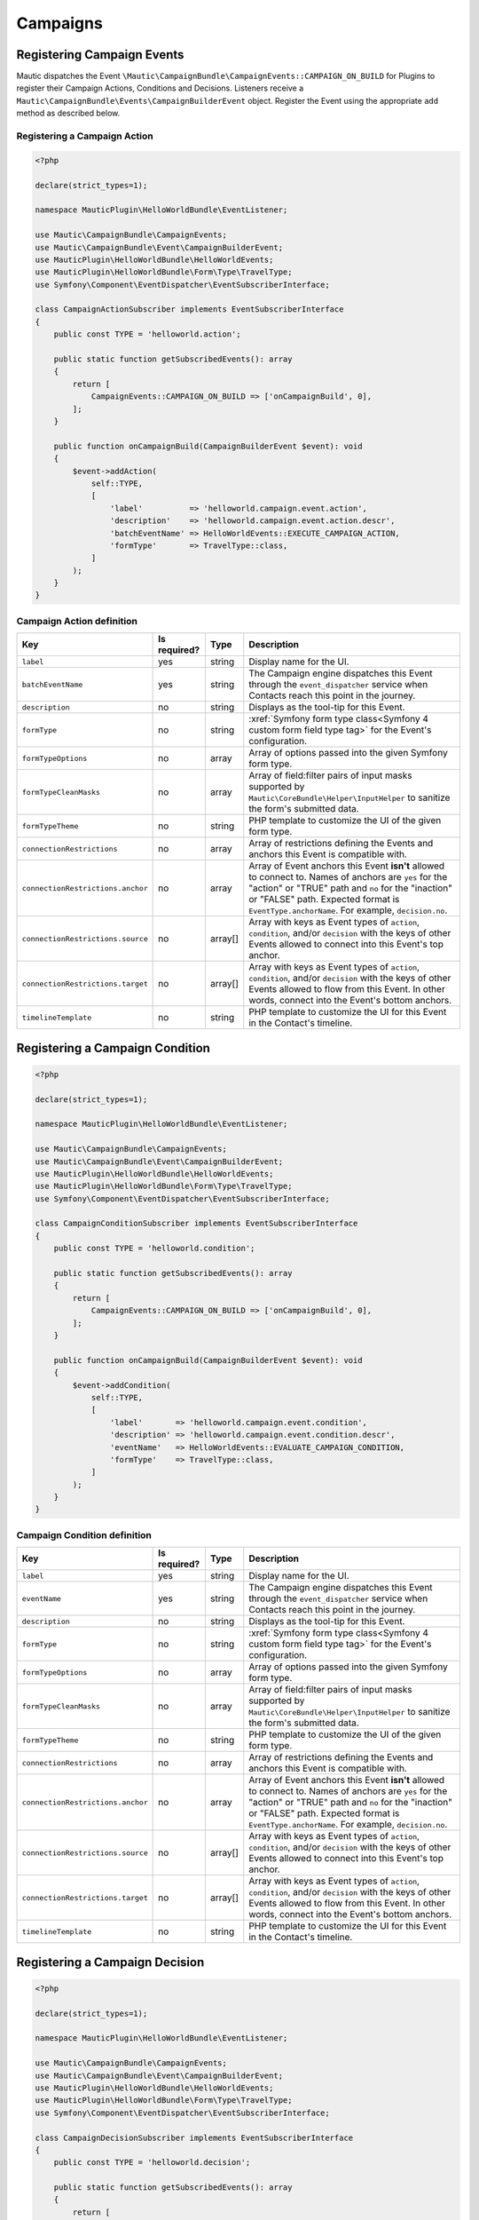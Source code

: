 Campaigns
#########

.. vale off

Registering Campaign Events
***************************

.. vale on

Mautic dispatches the Event ``\Mautic\CampaignBundle\CampaignEvents::CAMPAIGN_ON_BUILD`` for Plugins to register their Campaign Actions, Conditions and Decisions. Listeners receive a ``Mautic\CampaignBundle\Events\CampaignBuilderEvent`` object. Register the Event using the appropriate ``add`` method as described below.

.. php:namespace:: Mautic\CampaignBundle\Events
.. php:class:: CampaignBuilderEvent

  CampaignBuilderEvent class

  .. php:method:: public addAction(string $key, array $action)

      :param string $key: Unique key for the Action.
      :param array $action: :ref:`Campaign definition <components/campaigns:Campaign Action definition>`.

      :returntype: void

  .. php:method:: public addCondition(string $key, array $condition)

      :param string $key: Unique key for the Condition.
      :param array $condition: :ref:`Condition definition <components/campaigns:Campaign Condition definition>`.

      :returntype: void

  .. php:method:: public addDecision(string $key, array $decision)

      :param string $key: Unique key for the Decision.
      :param array $decision: :ref:`Decision definition <components/campaigns:Campaign Decision definition>`.

      :returntype: void

  .. php:method:: public getActions()

      :return: Array of registered Actions.
      :returntype: array

  .. php:method:: public getConditions()

      :return: Array of registered Conditions.
      :returntype: array

  .. php:method:: public getDecisions()

      :return: Array of registered Decisions.
      :returntype: array

.. vale off

Registering a Campaign Action
=============================

.. vale on

.. code-block:: php

    <?php

    declare(strict_types=1);

    namespace MauticPlugin\HelloWorldBundle\EventListener;

    use Mautic\CampaignBundle\CampaignEvents;
    use Mautic\CampaignBundle\Event\CampaignBuilderEvent;
    use MauticPlugin\HelloWorldBundle\HelloWorldEvents;
    use MauticPlugin\HelloWorldBundle\Form\Type\TravelType;
    use Symfony\Component\EventDispatcher\EventSubscriberInterface;

    class CampaignActionSubscriber implements EventSubscriberInterface
    {
        public const TYPE = 'helloworld.action';

        public static function getSubscribedEvents(): array
        {
            return [
                CampaignEvents::CAMPAIGN_ON_BUILD => ['onCampaignBuild', 0],
            ];
        }

        public function onCampaignBuild(CampaignBuilderEvent $event): void
        {
            $event->addAction(
                self::TYPE,
                [
                    'label'          => 'helloworld.campaign.event.action',
                    'description'    => 'helloworld.campaign.event.action.descr',
                    'batchEventName' => HelloWorldEvents::EXECUTE_CAMPAIGN_ACTION,
                    'formType'       => TravelType::class,
                ]
            );
        }
    }

.. vale off

Campaign Action definition
==========================

.. vale on

.. list-table::
    :header-rows: 1

    * - Key
      - Is required?
      - Type
      - Description
    * - ``label``
      - yes
      - string
      - Display name for the UI.
    * - ``batchEventName``
      - yes
      - string
      - The Campaign engine dispatches this Event through the ``event_dispatcher`` service when Contacts reach this point in the journey.
    * - ``description``
      - no
      - string
      - Displays as the tool-tip for this Event.
    * - ``formType``
      - no
      - string
      - :xref:`Symfony form type class<Symfony 4 custom form field type tag>` for the Event's configuration.
    * - ``formTypeOptions``
      - no
      - array
      - Array of options passed into the given Symfony form type.
    * - ``formTypeCleanMasks``
      - no
      - array
      - Array of field:filter pairs of input masks supported by ``Mautic\CoreBundle\Helper\InputHelper`` to sanitize the form's submitted data.
    * - ``formTypeTheme``
      - no
      - string
      - PHP template to customize the UI of the given form type.
    * - ``connectionRestrictions``
      - no
      - array
      - Array of restrictions defining the Events and anchors this Event is compatible with.
    * - ``connectionRestrictions.anchor``
      - no
      - array
      - Array of Event anchors this Event **isn't** allowed to connect to. Names of anchors are ``yes`` for the "action" or "TRUE" path and ``no`` for the "inaction" or "FALSE" path. Expected format is ``EventType.anchorName``. For example, ``decision.no``.
    * - ``connectionRestrictions.source``
      - no
      - array[]
      - Array with keys as Event types of ``action``, ``condition``, and/or ``decision`` with the keys of other Events allowed to connect into this Event's top anchor.
    * - ``connectionRestrictions.target``
      - no
      - array[]
      - Array with keys as Event types of ``action``, ``condition``, and/or ``decision`` with the keys of other Events allowed to flow from this Event. In other words, connect into the Event's bottom anchors.
    * - ``timelineTemplate``
      - no
      - string
      - PHP template to customize the UI for this Event in the Contact's timeline.

.. vale off

Registering a Campaign Condition
********************************

.. vale on

.. code-block:: php

    <?php

    declare(strict_types=1);

    namespace MauticPlugin\HelloWorldBundle\EventListener;

    use Mautic\CampaignBundle\CampaignEvents;
    use Mautic\CampaignBundle\Event\CampaignBuilderEvent;
    use MauticPlugin\HelloWorldBundle\HelloWorldEvents;
    use MauticPlugin\HelloWorldBundle\Form\Type\TravelType;
    use Symfony\Component\EventDispatcher\EventSubscriberInterface;

    class CampaignConditionSubscriber implements EventSubscriberInterface
    {
        public const TYPE = 'helloworld.condition';

        public static function getSubscribedEvents(): array
        {
            return [
                CampaignEvents::CAMPAIGN_ON_BUILD => ['onCampaignBuild', 0],
            ];
        }

        public function onCampaignBuild(CampaignBuilderEvent $event): void
        {
            $event->addCondition(
                self::TYPE,
                [
                    'label'       => 'helloworld.campaign.event.condition',
                    'description' => 'helloworld.campaign.event.condition.descr',
                    'eventName'   => HelloWorldEvents::EVALUATE_CAMPAIGN_CONDITION,
                    'formType'    => TravelType::class,
                ]
            );
        }
    }

.. vale off

Campaign Condition definition
=============================

.. vale on

.. list-table::
    :header-rows: 1

    * - Key
      - Is required?
      - Type
      - Description
    * - ``label``
      - yes
      - string
      - Display name for the UI.
    * - ``eventName``
      - yes
      - string
      - The Campaign engine dispatches this Event through the ``event_dispatcher`` service when Contacts reach this point in the journey.
    * - ``description``
      - no
      - string
      - Displays as the tool-tip for this Event.
    * - ``formType``
      - no
      - string
      - :xref:`Symfony form type class<Symfony 4 custom form field type tag>` for the Event's configuration.
    * - ``formTypeOptions``
      - no
      - array
      - Array of options passed into the given Symfony form type.
    * - ``formTypeCleanMasks``
      - no
      - array
      - Array of field:filter pairs of input masks supported by ``Mautic\CoreBundle\Helper\InputHelper`` to sanitize the form's submitted data.
    * - ``formTypeTheme``
      - no
      - string
      - PHP template to customize the UI of the given form type.
    * - ``connectionRestrictions``
      - no
      - array
      - Array of restrictions defining the Events and anchors this Event is compatible with.
    * - ``connectionRestrictions.anchor``
      - no
      - array
      - Array of Event anchors this Event **isn't** allowed to connect to. Names of anchors are ``yes`` for the "action" or "TRUE" path and ``no`` for the "inaction" or "FALSE" path. Expected format is ``EventType.anchorName``. For example, ``decision.no``.
    * - ``connectionRestrictions.source``
      - no
      - array[]
      - Array with keys as Event types of ``action``, ``condition``, and/or ``decision`` with the keys of other Events allowed to connect into this Event's top anchor.
    * - ``connectionRestrictions.target``
      - no
      - array[]
      - Array with keys as Event types of ``action``, ``condition``, and/or ``decision`` with the keys of other Events allowed to flow from this Event. In other words, connect into the Event's bottom anchors.
    * - ``timelineTemplate``
      - no
      - string
      - PHP template to customize the UI for this Event in the Contact's timeline.

.. vale off

Registering a Campaign Decision
*******************************

.. vale on

.. code-block:: php

    <?php

    declare(strict_types=1);

    namespace MauticPlugin\HelloWorldBundle\EventListener;

    use Mautic\CampaignBundle\CampaignEvents;
    use Mautic\CampaignBundle\Event\CampaignBuilderEvent;
    use MauticPlugin\HelloWorldBundle\HelloWorldEvents;
    use MauticPlugin\HelloWorldBundle\Form\Type\TravelType;
    use Symfony\Component\EventDispatcher\EventSubscriberInterface;

    class CampaignDecisionSubscriber implements EventSubscriberInterface
    {
        public const TYPE = 'helloworld.decision';

        public static function getSubscribedEvents(): array
        {
            return [
                CampaignEvents::CAMPAIGN_ON_BUILD => ['onCampaignBuild', 0],
            ];
        }

        public function onCampaignBuild(CampaignBuilderEvent $event): void
        {
            $event->addCondition(
                self::TYPE,
                [
                    'label'       => 'helloworld.campaign.event.decision',
                    'description' => 'helloworld.campaign.event.decision.descr',
                    'eventName'   => HelloWorldEvents::EVALUATE_CAMPAIGN_DECISION,
                    'formType'    => TravelType::class,
                ]
            );
        }
    }

.. vale off

Campaign Decision definition
============================

.. vale on

.. list-table::
    :header-rows: 1

    * - Key
      - Is required?
      - Type
      - Description
    * - ``label``
      - yes
      - string
      - Display name for the UI.
    * - ``eventName``
      - yes
      - string
      - The Campaign engine dispatches this Event through the ``event_dispatcher`` service when Contacts reach this point in the journey.
    * - ``description``
      - no
      - string
      - Displays as the tool-tip for this Event.
    * - ``formType``
      - no
      - string
      - :xref:`Symfony form type class<Symfony 4 custom form field type tag>` for the Event's configuration.
    * - ``formTypeOptions``
      - no
      - array
      - Array of options passed into the given Symfony form type.
    * - ``formTypeCleanMasks``
      - no
      - array
      - Array of field:filter pairs of input masks supported by ``Mautic\CoreBundle\Helper\InputHelper`` to sanitize the form's submitted data.
    * - ``formTypeTheme``
      - no
      - string
      - PHP template to customize the UI of the given form type.
    * - ``connectionRestrictions``
      - no
      - array
      - Array of restrictions defining the Events and anchors this Event is compatible with.
    * - ``connectionRestrictions.anchor``
      - no
      - array
      - Array of Event anchors this Event **isn't** allowed to connect to. Names of anchors are ``yes`` for the "action" or "TRUE" path and ``no`` for the "inaction" or "FALSE" path. Expected format is ``EventType.anchorName``. For example, ``decision.no``.
    * - ``connectionRestrictions.source``
      - no
      - array[]
      - Array with keys as Event types of ``action``, ``condition``, and/or ``decision`` with the keys of other Events allowed to connect into this Event's top anchor.
    * - ``connectionRestrictions.target``
      - no
      - array[]
      - Array with keys as Event types of ``action``, ``condition``, and/or ``decision`` with the keys of other Events allowed to flow from this Event. In other words, connect into the Event's bottom anchors.
    * - ``timelineTemplate``
      - no
      - string
      - PHP template to customize the UI for this Event in the Contact's timeline.

.. vale off

Executing or evaluating Campaign Events
***************************************

.. vale on

Implement a listener to the event name defined in either ``batchEventName`` or ``eventName`` to execute or evaluate the Campaign Event.

.. vale off

Executing a Campaign Action
===========================

.. vale on

Listeners to the event's ``batchEventName`` receives a ``\Mautic\CampaignBundle\Event\PendingEvent`` object. This object contains the Contacts that are at this point in their journey. Listeners must process the batch of Contacts and mark their respective ``\Mautic\CampaignBundle\Entity\LeadEventLog`` as passed or failed. You must mark each `LeadEventLog` as passed or failed. The ``campaign_time_wait_on_event_false`` configuration option determines the rescheduling of failed events.

.. code-block:: php

    <?php

    declare(strict_types=1);

    namespace MauticPlugin\HelloWorldBundle\EventListener;

    use Mautic\CampaignBundle\CampaignEvents;
    use Mautic\CampaignBundle\Event\CampaignBuilderEvent;
    use Mautic\CampaignBundle\Event\PendingEvent;
    use MauticPlugin\HelloWorldBundle\HelloWorldEvents;
    use MauticPlugin\HelloWorldBundle\Form\Type\TravelType;
    use MauticPlugin\HelloWorldBundle\Helper\TravelService;
    use Symfony\Component\EventDispatcher\EventSubscriberInterface;
    use Symfony\Component\Translation\TranslatorInterface;

    class CampaignActionSubscriber implements EventSubscriberInterface
    {
        public const TYPE = 'helloworld.action';

        private TranslatorInterface $translator;
        private TravelService $travelService;

        public function __construct(TranslatorInterface $translator, TravelService $travelService)
        {
            $this->translator    = $translator;
            $this->travelService = $travelService;
        }

        public static function getSubscribedEvents(): array
        {
            return [
                CampaignEvents::CAMPAIGN_ON_BUILD         => ['onCampaignBuild', 0],
                HelloWorldEvents::EXECUTE_CAMPAIGN_ACTION => ['onExecuteCampaignAction', 0],
            ];
        }

        public function onCampaignBuild(CampaignBuilderEvent $event): void
        {
            $event->addAction(
                self::TYPE,
                [
                    'label'          => 'helloworld.campaign.event.action',
                    'description'    => 'helloworld.campaign.event.action.descr',
                    'batchEventName' => HelloWorldEvents::EXECUTE_CAMPAIGN_ACTION,
                    'formType'       => TravelType::class,
                ]
            );
        }

        public function onExecuteCampaignAction(PendingEvent $pendingEvent): void
        {
            $worldToVisit = $pendingEvent->getConfig()->getProperty('worldToVisit');
            $pendingEvent->setChannel('world', $worldToVisit);

            $contacts = $pendingEvent->getContactsKeyedById();
            $emails   = [];
            foreach ($contacts as $contact) {
                if (!$contact->getEmail()) {
                    // Don't reschedule these events
                    $pendingEvent->passWithError(
                        $pendingEvent->findLogByContactId($contact->getId()),
                        $this->translator->trans('helloworld.validation.email_required', [], 'validators')
                    );

                    $emails[] = $contact->getEmail();
                }
            }

            $this->travelService->doSomethingWithThese($emails, $worldToVisit);

            $pendingEvent->passRemaining();
        }
    }

.. php:class:: Mautic\CampaignBundle\Events\PendingEvent

.. php:method:: public checkContext(string $eventType)

    Checks if the given Event type matches the Event executed or evaluated. This is useful if listeners for different Campaign Events are listening to the same name defined as ``batchEventName`` in the Event's definition.

    :return: ``TRUE`` if the context matches.
    :returntype: bool

.. php:method:: public fail(\Mautic\CampaignBundle\Entity\LeadEventLog $log, string $reason)

    Mark a specific LeadEventLog object as failed and retry again later.

    :param \\Mautic\\CampaignBundle\\Entity\\LeadEventLog $log: Event log to fail.
    :param string $reason: Reason the Event failed.

    :returntype: void

.. php:method:: public failAll(string $reason)

    Fail the entire batch of LeadEventLog objects and retry again later.

    :param string $reason: Reason the Events failed.

    :returntype: void

.. php:method:: public failLogs(\Doctrine\Common\Collections\ArrayCollection $logs, string $reason)

    Fail a collection of LeadEventLog objects and try again later.

    :param string $logs \\Doctrine\\Common\\Collections\\ArrayCollection: Collection to mark as failed.
    :param string $reason: Reason the Events failed.

    :returntype: void

.. php:method:: public failRemaining(string $reason)

    Fail all remaining LeadEventLog objects that are not marked as passed.

    :param string $reason: Reason the Events failed.

    :returntype: void

.. php:method:: public findLogByContactId(int $id)

    Returns a LeadEventLog object for the given contact ID.

    :param int $id:

    :return: Event log for the given contact.
    :returntype: \\Mautic\\CampaignBundle\\Entity\\LeadEventLog

.. php:method:: public getConfig()

    Use the returned ``AbstractEventAccessor`` object to access properties configured for this Event.

    :return: Object to fetch the configuration options for the Campaign Event.
    :returntype: \\Mautic\\CampaignBundle\\EventCollector\\Accessor\\Event\\AbstractEventAccessor

.. php:method:: public getContactIds()

    :return: Array of Contact IDs for the current batch of LeadEventLog objects to process.
    :returntype: array

.. php:method:: public getContacts()

    Returns the Lead objects for all Contacts in the current batch of LeadEventLog objecdts to process.

    :return: Collection of Lead objects.
    :returntype: \\Doctrine\\Common\\Collections\\ArrayCollection

.. php:method:: public getContactsKeyedById()

    Same as ``getContacts`` except keyed by Contact ID.

    :return: Collection of Lead objects.
    :returntype: \\Doctrine\\Common\\Collections\\ArrayCollection

.. php:method:: public getEvent()

    Returns the current Event entity.

    :return: Event entity.
    :returntype: \\Mautic\\CampaignBundle\\Entity\\Event

.. php:method:: public pass(\Mautic\CampaignBundle\Entity\LeadEventLog $log)

    Mark a specific LeadEventLog as successful.

    :param \\Mautic\\CampaignBundle\\Entity\\LeadEventLog $log: Event log to pass.

    :returntype: void

.. php:method:: public passAll()

    Mark all LeadEventLog objects as successful for the current batch.

    :returntype: void

.. php:method:: public passAllWithError(string $reason)

    Mark all LeadEventLog objects with an error and they will **not** be retried later.

    :returntype: void

.. php:method:: public passLogs(\Doctrine\Common\Collections\ArrayCollection $logs)

    Mark a collection of LeadEventLog objects as successful.

    :param string $logs \\Doctrine\\Common\\Collections\\ArrayCollection: Collection to mark as successful.

    :returntype: void

.. php:method:: public passRemaining()

    Mark remaining LeadEventLog objects that are not marked as failed.

    :returntype: void

.. php:method:: public passRemainingWithError(string $reason)

    Mark remaining LeadEventLog objects that are not already marked as failed.

    :param string $reason: The error message.

    :returntype: void

.. php:method:: public passWithError(\Mautic\CampaignBundle\Entity\LeadEventLog $log, string $reason)

    Mark a specific LeadEventLog with an error and do not try again.

    :param \\Mautic\\CampaignBundle\\Entity\\LeadEventLog $log: Event log to pass.
    :param string $reason: The error message.

    :returntype: void

.. php:method:: public setChannel(string $channel[, $channelId = null)

    Set the Channel to attribute to the Event.

    :param string $channel: Name of the Channel this Event relates to. For example, ``email``, ``page``, ``form``, and so forth.
    :param mixed $channelId: ID of the Channel entity.

    :returntype: void

.. vale off

Evaluating a Campaign Condition
*******************************

.. vale on

Listeners to the event's ``eventName`` receives a ``\Mautic\CampaignBundle\Event\ConditionEvent`` object. This object contains the single LeadEventLog object for the Contact to evaluate this condition. The listener must call ``ConditionEvent::pass()`` or ``ConditionEvent::fail()`` after evaluating the condition.

.. code-block:: php

    <?php

    declare(strict_types=1);

    namespace MauticPlugin\HelloWorldBundle\EventListener;

    use Mautic\CampaignBundle\CampaignEvents;
    use Mautic\CampaignBundle\Event\CampaignBuilderEvent;
    use Mautic\CampaignBundle\Event\ConditionEvent;
    use MauticPlugin\HelloWorldBundle\HelloWorldEvents;
    use MauticPlugin\HelloWorldBundle\Form\Type\TravelType;
    use MauticPlugin\HelloWorldBundle\Helper\TravelService;
    use Symfony\Component\EventDispatcher\EventSubscriberInterface;

    class CampaignConditionSubscriber implements EventSubscriberInterface
    {
        public const TYPE = 'helloworld.condition';

        private TravelService $travelService;

        public function __construct(TravelService $travelService): void
        {
            $this->travelService = $travelService;
        }

        public static function getSubscribedEvents(): array
        {
            return [
                CampaignEvents::CAMPAIGN_ON_BUILD             => ['onCampaignBuild', 0],
                HelloWorldEvents::EVALUATE_CAMPAIGN_CONDITION => ['onEvaluateCampaignCondition', 0],
            ];
        }

        public function onCampaignBuild(CampaignBuilderEvent $event): void
        {
            $event->addCondition(
                self::TYPE,
                [
                    'label'       => 'helloworld.campaign.event.condition',
                    'description' => 'helloworld.campaign.event.condition.descr',
                    'eventName'   => HelloWorldEvents::EVALUATE_CAMPAIGN_CONDITION,
                    'formType'    => TravelType::class,
                ]
            );
        }

        public function onEvaluateCampaignCondition(ConditionEvent $event): void
        {
            $leadEventLog = $event->getLog();
            $contact      = $leadEventLog->getLead();
            $world        = $event->getEventConfig()->getProperty('world');

            if ($this->travelService->hasTraveledTo($contact, $world)) {
                $event->pass();
            } else {
                $event->fail();
            }
        }
    }

.. php:class:: Mautic\CampaignBundle\Events\ConditionEvent

.. php:method:: public checkContext(string $eventType)

    Checks if the given Event type matches the Event executed or evaluated. This is useful if listeners for different Campaign Events are listening to the same name defined as ``eventName`` in the Event's definition.

    :return: ``TRUE`` if the context matches.
    :returntype: bool

.. php:method:: public fail()

    Evaluate this Condition as ``FALSE``.

    :returntype: void

.. php:method:: public getEventConfig()

    Use the returned ``AbstractEventAccessor`` object to access properties configured for this Event.

    :return: Object to fetch the configuration options for the Campaign Event.
    :returntype: \\Mautic\\CampaignBundle\\EventCollector\\Accessor\\Event\\AbstractEventAccessor

.. php:method:: public getLog()

    :return: The ``LeadEventLog`` object for the Condition.
    :returntype: \\Mautic\\CampaignBundle\\Entity\\LeadEventLog

.. php:method:: public pass()

    Evaluate this Condition as ``TRUE``.

    :returntype: void

.. php:method:: public setChannel(string $channel[, $channelId = null)

    Set the Channel to attribute to the Event.

    :param string $channel: Name of the Channel this Event relates to. For example, ``email``, ``page``, ``form``, and so forth.
    :param mixed $channelId: ID of the Channel entity.

    :returntype: void

.. vale off

Evaluating a Campaign Decision
******************************

.. vale on

Decisions are when a Contact takes some kind of direct action - where they made a decision to act. The code that handles the logic of the decision also needs to tell the Campaign Engine to evaluate Campaign Decisions of the given type by calling ``Mautic\CampaignBundle\Executioner\RealTimeExecutioner::execute()``, registered as the the ``mautic.campaign.executioner.realtime`` service.

The Campaign Engine then dispatches the Decision Event's ``eventName`` where listeners receive a ``\Mautic\CampaignBundle\Event\DecisionEvent`` object. This object contains the single LeadEventLog object for the Contact to evaluate this decision. The listener must call ``DecisionEvent::setAsApplicable()`` to instruct the Campaign Engine to execute or schedule Events attached to the "action" (left) path of the decision.

.. code-block:: php

    <?php

    declare(strict_types=1);

    namespace MauticPlugin\HelloWorldBundle\EventListener;

    use Mautic\CampaignBundle\CampaignEvents;
    use Mautic\CampaignBundle\Event\CampaignBuilderEvent;
    use Mautic\CampaignBundle\Event\DecisionEvent;
    use Mautic\CampaignBundle\Executioner\RealTimeExecutioner;
    use MauticPlugin\HelloWorldBundle\HelloWorldEvents;
    use MauticPlugin\HelloWorldBundle\Event\TravelDocumentEvent;
    use MauticPlugin\HelloWorldBundle\Form\Type\TravelType;
    use MauticPlugin\HelloWorldBundle\Helper\TravelService;
    use Symfony\Component\EventDispatcher\EventSubscriberInterface;

    class CampaignDecisionSubscriber implements EventSubscriberInterface
    {
        public const TYPE = 'helloworld.decision';

        private TravelService $travelService;
        private RealTimeExecutioner $realTimeExecutioner;

        public function __construct(TravelService $travelService, RealTimeExecutioner $realTimeExecutioner)
        {
            $this->travelService       = $travelService;
            $this->realTimeExecutioner = $realTimeExecutioner;
        }

        public static function getSubscribedEvents()
        {
            return [
                CampaignEvents::CAMPAIGN_ON_BUILD                  => ['onCampaignBuild', 0],
                HelloWorldEvents::EVALUATE_CAMPAIGN_DECISION       => ['onEvaluateCampaignDecision', 0],
                HelloWorldEvents::CONTACT_TRAVEL_DOCUMENTS_CREATED => ['onContactTravelDocumentsCreated', 0],
            ];
        }

        public function onCampaignBuild(CampaignBuilderEvent $event)
        {
            $event->addDecision(
                self::TYPE,
                [
                    'label'       => 'helloworld.campaign.event.Decision',
                    'description' => 'helloworld.campaign.event.Decision.descr',
                    'eventName'   => HelloWorldEvents::EVALUATE_CAMPAIGN_DECISION,
                    'formType'    => TravelType::class,
                ]
            );
        }

        public function onContactTravelDocumentsCreated(TravelDocumentEvent $event)
        {
            $this->realTimeExecutioner->execute(self::TYPE, $event, 'world', $event->getWorldId());
        }

        public function onEvaluateCampaignDecision(DecisionEvent $event)
        {
            $applicableWorld     = $event->getEventConfig()->getProperty('world');
            $travelDocumentEvent = $event->getPassthrough();

            if ($applicableWorld !== $travelDocumentEvent->getWorldId()) {
                return;
            }

            $event->setAsApplicable();
            $event->setChannel('world', $travelDocumentEvent->getWorldId());
        }
    }

.. php:class:: Mautic\CampaignBundle\Events\DecisionEvent

.. php:method:: public checkContext(string $eventType)

    Checks if the given Event type matches the Event executed or evaluated. This is useful if listeners for different Campaign Events are listening to the same name defined as ``eventName`` in the Event's definition.

    :return: ``TRUE`` if the context matches.
    :returntype: bool

.. php:method:: public getEventConfig()

    Use the returned ``AbstractEventAccessor`` object to access properties configured for this Event.

    :return: Object to fetch the configuration options for the Campaign Event.
    :returntype: \\Mautic\\CampaignBundle\\EventCollector\\Accessor\\Event\\AbstractEventAccessor

.. php:method:: public getLog()

    :return: The ``LeadEventLog`` object for the Condition.
    :returntype: \\Mautic\\CampaignBundle\\Entity\\LeadEventLog

.. php:method:: public getPassthrough()

    Access context data set by ``RealTimeExecutioner::execute()``.

    :return: Returns whatever was set as the second argument to ``RealTimeExecutioner::execute()``.
    :returntype: mixed

.. php:method:: public setAsApplicable()

    Call this if the Decision is applicable to the action taken by the Contact which instructs the Campaign Engine to execute or schedule Events connected into this Decision's "action" (left) path.

    :returntype: void

.. php:method:: public setChannel(string $channel[, $channelId = null)

    Set the Channel to attribute to the Event.

    :param string $channel: Name of the Channel this Event relates to. For example, ``email``, ``page``, ``form``, and so forth.
    :param mixed $channelId: ID of the Channel entity.

    :returntype: void
